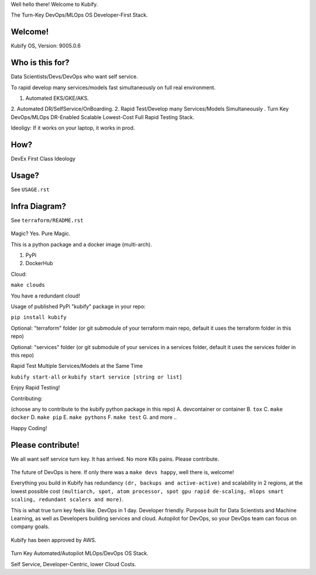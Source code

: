 Well hello there! Welcome to Kubify. 

The Turn-Key DevOps/MLOps OS Developer-First Stack.

Welcome!
========

Kubify OS, Version: 9005.0.6

Who is this for?
================

Data Scientists/Devs/DevOps who want self service.

To rapid develop many services/models fast simultaneously on full real
environment.

1. Automated EKS/GKE/AKS.
2. Automated DR/SelfService/OnBoarding.
2. Rapid Test/Develop many Services/Models Simultaneously
.
Turn Key DevOps/MLOps DR-Enabled Scalable Lowest-Cost Full Rapid Testing Stack. 

Ideoligy: If it works on your laptop, it works in prod.

How?
====

DevEx First Class Ideology

.. figure:: ./docs/img/README_md_imgs/the-future.gif
   :alt: FUTUREOFDEVOPS9000

Usage?
======

See ``USAGE.rst``

Infra Diagram?
==============

See ``terraform/README.rst``

.. figure:: ./docs/img/README_md_imgs/KUBIFY_BRAND_IDENTITY_1.png
   :alt: LOGO

|Docker| |PyPi| |PyUp| |Docs|

Magic? Yes. Pure Magic.

This is a python package and a docker image (multi-arch).

1. PyPi
2. DockerHub


Cloud:

``make clouds``

You have a redundant cloud!


Usage of published PyPi "kubify" package in your repo:

``pip install kubify``

Optional: "terraform" folder (or git submodule of your terraform main repo, default it uses the terraform folder in this repo)

Optional: "services" folder (or git submodule of your services in a services folder, default it uses the services folder in this repo)


Rapid Test Multiple Services/Models at the Same Time

``kubify start-all`` or ``kubify start service [string or list]``

Enjoy Rapid Testing!


Contributing:

(choose any to contribute to the kubify python package in this repo)
A. devcontainer or container
B. ``tox``
C. ``make docker``
D. ``make pip``
E. ``make pythons``
F. ``make test``
G. and more ..

Happy Coding!


Please contribute!
==================

We all want self service turn key. It has arrived. No more K8s pains.
Please contribute.

.. figure:: ./docs/img/README_md_imgs/level-up.gif
   :alt: FUTUREOFDEVOPS9001

The future of DevOps is here. If only there was a ``make devs happy``, well there is, welcome!

.. |Docker| image:: https://github.com/willyguggenheim/kubify/actions/workflows/docker-image.yml/badge.svg?branch=main
   :target: https://github.com/willyguggenheim/kubify/actions/workflows/docker-image.yml
.. |PyPi| image:: https://img.shields.io/pypi/v/kubify.svg
   :target: https://pypi.python.org/pypi/kubify
.. |PyUp| image:: https://pyup.io/repos/github/willyguggenheim/kubify/shield.svg
   :target: https://pyup.io/repos/github/willyguggenheim/kubify/
.. |Docs| image:: https://readthedocs.org/projects/kubify/badge/?version=latest
   :target: hhttps://kubify.readthedocs.io/en/latest/?version=latest

Everything you build in Kubify has redundancy ``(dr, backups and active-active)`` and scalability in 2 regions, at the lowest possible cost ``(multiarch, spot, atom processor, spot gpu rapid de-scaling, mlops smart scaling, redundant scalers and more)``.

This is what true turn key feels like. DevOps in 1 day. Developer friendly. Purpose built for Data Scientists and Machine Learning, as well as Developers building services and cloud. Autopilot for DevOps, so your DevOps team can focus on company goals.

.. figure:: ./docs/img/README_md_imgs/kubify-arch.drawio.png
   :alt: TURN_KEY_DEVOPS_RAPID_TESTER

Kubify has been approved by AWS.

.. figure:: ./docs/img/README_md_imgs/AWS-Partner.jpeg
   :alt: AWSPARTNER

Turn Key Automated/Autopilot MLOps/DevOps OS Stack.

Self Service, Developer-Centric, lower Cloud Costs.